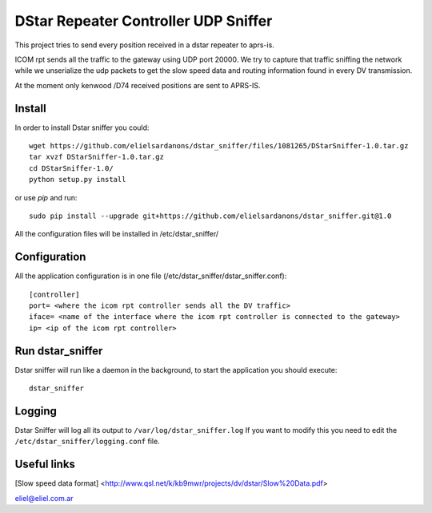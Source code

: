 DStar Repeater Controller UDP Sniffer
=====================================
This project tries to send every position received in a dstar repeater to aprs-is.

ICOM rpt sends all the traffic to the gateway using UDP port 20000.
We try to capture that traffic sniffing the network while we unserialize the udp packets to get
the slow speed data and routing information found in every DV transmission.

At the moment only kenwood /D74 received positions are sent to APRS-IS.

Install
-------
In order to install Dstar sniffer you could::

     wget https://github.com/elielsardanons/dstar_sniffer/files/1081265/DStarSniffer-1.0.tar.gz
     tar xvzf DStarSniffer-1.0.tar.gz
     cd DStarSniffer-1.0/
     python setup.py install
     
or use *pip* and run::

     sudo pip install --upgrade git+https://github.com/elielsardanons/dstar_sniffer.git@1.0

All the configuration files will be installed in /etc/dstar_sniffer/

Configuration
-------------
All the application configuration is in one file (/etc/dstar_sniffer/dstar_sniffer.conf)::

    [controller]
    port= <where the icom rpt controller sends all the DV traffic>
    iface= <name of the interface where the icom rpt controller is connected to the gateway>
    ip= <ip of the icom rpt controller>


Run dstar_sniffer
-----------------
Dstar sniffer will run like a daemon in the background, to start the application you should execute::

    dstar_sniffer

Logging
-------
Dstar Sniffer will log all its output to ``/var/log/dstar_sniffer.log``
If you want to modify this you need to edit the ``/etc/dstar_sniffer/logging.conf`` file.


Useful links
------------
[Slow speed data format] <http://www.qsl.net/k/kb9mwr/projects/dv/dstar/Slow%20Data.pdf>

eliel@eliel.com.ar
